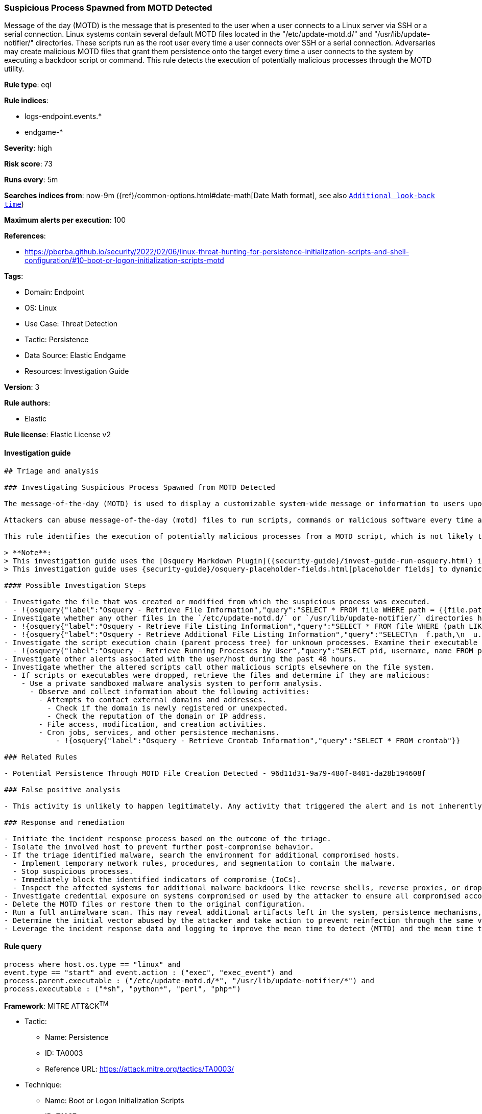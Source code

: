 [[prebuilt-rule-8-6-10-suspicious-process-spawned-from-motd-detected]]
=== Suspicious Process Spawned from MOTD Detected

Message of the day (MOTD) is the message that is presented to the user when a user connects to a Linux server via SSH or a serial connection. Linux systems contain several default MOTD files located in the "/etc/update-motd.d/" and "/usr/lib/update-notifier/" directories. These scripts run as the root user every time a user connects over SSH or a serial connection. Adversaries may create malicious MOTD files that grant them persistence onto the target every time a user connects to the system by executing a backdoor script or command. This rule detects the execution of potentially malicious processes through the MOTD utility.

*Rule type*: eql

*Rule indices*:

* logs-endpoint.events.*
* endgame-*

*Severity*: high

*Risk score*: 73

*Runs every*: 5m

*Searches indices from*: now-9m ({ref}/common-options.html#date-math[Date Math format], see also <<rule-schedule, `Additional look-back time`>>)

*Maximum alerts per execution*: 100

*References*:

* https://pberba.github.io/security/2022/02/06/linux-threat-hunting-for-persistence-initialization-scripts-and-shell-configuration/#10-boot-or-logon-initialization-scripts-motd

*Tags*:

* Domain: Endpoint
* OS: Linux
* Use Case: Threat Detection
* Tactic: Persistence
* Data Source: Elastic Endgame
* Resources: Investigation Guide

*Version*: 3

*Rule authors*:

* Elastic

*Rule license*: Elastic License v2


==== Investigation guide


[source, markdown]
----------------------------------
## Triage and analysis

### Investigating Suspicious Process Spawned from MOTD Detected

The message-of-the-day (MOTD) is used to display a customizable system-wide message or information to users upon login in Linux.

Attackers can abuse message-of-the-day (motd) files to run scripts, commands or malicious software every time a user connects to a system over SSH or a serial connection, by creating a new file within the `/etc/update-motd.d/` or `/usr/lib/update-notifier/` directory. Files in these directories will automatically run with root privileges when they are made executable.

This rule identifies the execution of potentially malicious processes from a MOTD script, which is not likely to occur as default benign behavior.

> **Note**:
> This investigation guide uses the [Osquery Markdown Plugin]({security-guide}/invest-guide-run-osquery.html) introduced in Elastic Stack version 8.5.0. Older Elastic Stack versions will display unrendered Markdown in this guide.
> This investigation guide uses {security-guide}/osquery-placeholder-fields.html[placeholder fields] to dynamically pass alert data into Osquery queries. Placeholder fields were introduced in Elastic Stack version 8.7.0. If you're using Elastic Stack version 8.6.0 or earlier, you'll need to manually adjust this investigation guide's queries to ensure they properly run.

#### Possible Investigation Steps

- Investigate the file that was created or modified from which the suspicious process was executed.
  - !{osquery{"label":"Osquery - Retrieve File Information","query":"SELECT * FROM file WHERE path = {{file.path}}"}}
- Investigate whether any other files in the `/etc/update-motd.d/` or `/usr/lib/update-notifier/` directories have been altered.
  - !{osquery{"label":"Osquery - Retrieve File Listing Information","query":"SELECT * FROM file WHERE (path LIKE '/etc/update-motd.d/%' OR path LIKE '/usr/lib/update-notifier/%')"}}
  - !{osquery{"label":"Osquery - Retrieve Additional File Listing Information","query":"SELECT\n  f.path,\n  u.username AS file_owner,\n  g.groupname AS group_owner,\n  datetime(f.atime, 'unixepoch') AS file_last_access_time,\n  datetime(f.mtime, 'unixepoch') AS file_last_modified_time,\n  datetime(f.ctime, 'unixepoch') AS file_last_status_change_time,\n  datetime(f.btime, 'unixepoch') AS file_created_time,\n  f.size AS size_bytes\nFROM\n  file f\n  LEFT JOIN users u ON f.uid = u.uid\n  LEFT JOIN groups g ON f.gid = g.gid\nWHERE (path LIKE '/etc/update-motd.d/%' OR path LIKE '/usr/lib/update-notifier/%')\n"}}
- Investigate the script execution chain (parent process tree) for unknown processes. Examine their executable files for prevalence and whether they are located in expected locations.
  - !{osquery{"label":"Osquery - Retrieve Running Processes by User","query":"SELECT pid, username, name FROM processes p JOIN users u ON u.uid = p.uid ORDER BY username"}}
- Investigate other alerts associated with the user/host during the past 48 hours.
- Investigate whether the altered scripts call other malicious scripts elsewhere on the file system.
  - If scripts or executables were dropped, retrieve the files and determine if they are malicious:
    - Use a private sandboxed malware analysis system to perform analysis.
      - Observe and collect information about the following activities:
        - Attempts to contact external domains and addresses.
          - Check if the domain is newly registered or unexpected.
          - Check the reputation of the domain or IP address.
        - File access, modification, and creation activities.
        - Cron jobs, services, and other persistence mechanisms.
            - !{osquery{"label":"Osquery - Retrieve Crontab Information","query":"SELECT * FROM crontab"}}

### Related Rules

- Potential Persistence Through MOTD File Creation Detected - 96d11d31-9a79-480f-8401-da28b194608f

### False positive analysis

- This activity is unlikely to happen legitimately. Any activity that triggered the alert and is not inherently malicious must be monitored by the security team.

### Response and remediation

- Initiate the incident response process based on the outcome of the triage.
- Isolate the involved host to prevent further post-compromise behavior.
- If the triage identified malware, search the environment for additional compromised hosts.
  - Implement temporary network rules, procedures, and segmentation to contain the malware.
  - Stop suspicious processes.
  - Immediately block the identified indicators of compromise (IoCs).
  - Inspect the affected systems for additional malware backdoors like reverse shells, reverse proxies, or droppers that attackers could use to reinfect the system.
- Investigate credential exposure on systems compromised or used by the attacker to ensure all compromised accounts are identified. Reset passwords for these accounts and other potentially compromised credentials, such as email, business systems, and web services.
- Delete the MOTD files or restore them to the original configuration.
- Run a full antimalware scan. This may reveal additional artifacts left in the system, persistence mechanisms, and malware components.
- Determine the initial vector abused by the attacker and take action to prevent reinfection through the same vector.
- Leverage the incident response data and logging to improve the mean time to detect (MTTD) and the mean time to respond (MTTR).

----------------------------------

==== Rule query


[source, js]
----------------------------------
process where host.os.type == "linux" and
event.type == "start" and event.action : ("exec", "exec_event") and
process.parent.executable : ("/etc/update-motd.d/*", "/usr/lib/update-notifier/*") and
process.executable : ("*sh", "python*", "perl", "php*")

----------------------------------

*Framework*: MITRE ATT&CK^TM^

* Tactic:
** Name: Persistence
** ID: TA0003
** Reference URL: https://attack.mitre.org/tactics/TA0003/
* Technique:
** Name: Boot or Logon Initialization Scripts
** ID: T1037
** Reference URL: https://attack.mitre.org/techniques/T1037/
